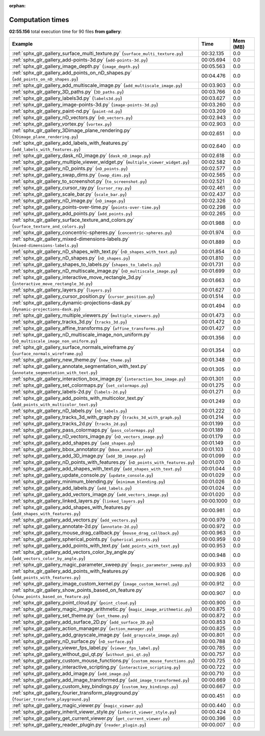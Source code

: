 
:orphan:

.. _sphx_glr_gallery_sg_execution_times:


Computation times
=================
**02:55.156** total execution time for 90 files **from gallery**:

.. container::

  .. raw:: html

    <style scoped>
    <link href="https://cdnjs.cloudflare.com/ajax/libs/twitter-bootstrap/5.3.0/css/bootstrap.min.css" rel="stylesheet" />
    <link href="https://cdn.datatables.net/1.13.6/css/dataTables.bootstrap5.min.css" rel="stylesheet" />
    </style>
    <script src="https://code.jquery.com/jquery-3.7.0.js"></script>
    <script src="https://cdn.datatables.net/1.13.6/js/jquery.dataTables.min.js"></script>
    <script src="https://cdn.datatables.net/1.13.6/js/dataTables.bootstrap5.min.js"></script>
    <script type="text/javascript" class="init">
    $(document).ready( function () {
        $('table.sg-datatable').DataTable({order: [[1, 'desc']]});
    } );
    </script>

  .. list-table::
   :header-rows: 1
   :class: table table-striped sg-datatable

   * - Example
     - Time
     - Mem (MB)
   * - :ref:`sphx_glr_gallery_surface_multi_texture.py` (``surface_multi_texture.py``)
     - 00:32.135
     - 0.0
   * - :ref:`sphx_glr_gallery_add-points-3d.py` (``add-points-3d.py``)
     - 00:05.694
     - 0.0
   * - :ref:`sphx_glr_gallery_image_depth.py` (``image_depth.py``)
     - 00:05.563
     - 0.0
   * - :ref:`sphx_glr_gallery_add_points_on_nD_shapes.py` (``add_points_on_nD_shapes.py``)
     - 00:04.476
     - 0.0
   * - :ref:`sphx_glr_gallery_add_multiscale_image.py` (``add_multiscale_image.py``)
     - 00:03.903
     - 0.0
   * - :ref:`sphx_glr_gallery_3D_paths.py` (``3D_paths.py``)
     - 00:03.766
     - 0.0
   * - :ref:`sphx_glr_gallery_labels3d.py` (``labels3d.py``)
     - 00:03.627
     - 0.0
   * - :ref:`sphx_glr_gallery_image-points-3d.py` (``image-points-3d.py``)
     - 00:03.260
     - 0.0
   * - :ref:`sphx_glr_gallery_paint-nd.py` (``paint-nd.py``)
     - 00:03.209
     - 0.0
   * - :ref:`sphx_glr_gallery_nD_vectors.py` (``nD_vectors.py``)
     - 00:02.943
     - 0.0
   * - :ref:`sphx_glr_gallery_vortex.py` (``vortex.py``)
     - 00:02.903
     - 0.0
   * - :ref:`sphx_glr_gallery_3Dimage_plane_rendering.py` (``3Dimage_plane_rendering.py``)
     - 00:02.651
     - 0.0
   * - :ref:`sphx_glr_gallery_add_labels_with_features.py` (``add_labels_with_features.py``)
     - 00:02.640
     - 0.0
   * - :ref:`sphx_glr_gallery_dask_nD_image.py` (``dask_nD_image.py``)
     - 00:02.618
     - 0.0
   * - :ref:`sphx_glr_gallery_multiple_viewer_widget.py` (``multiple_viewer_widget.py``)
     - 00:02.582
     - 0.0
   * - :ref:`sphx_glr_gallery_nD_points.py` (``nD_points.py``)
     - 00:02.577
     - 0.0
   * - :ref:`sphx_glr_gallery_swap_dims.py` (``swap_dims.py``)
     - 00:02.565
     - 0.0
   * - :ref:`sphx_glr_gallery_to_screenshot.py` (``to_screenshot.py``)
     - 00:02.521
     - 0.0
   * - :ref:`sphx_glr_gallery_cursor_ray.py` (``cursor_ray.py``)
     - 00:02.461
     - 0.0
   * - :ref:`sphx_glr_gallery_scale_bar.py` (``scale_bar.py``)
     - 00:02.437
     - 0.0
   * - :ref:`sphx_glr_gallery_nD_image.py` (``nD_image.py``)
     - 00:02.326
     - 0.0
   * - :ref:`sphx_glr_gallery_points-over-time.py` (``points-over-time.py``)
     - 00:02.298
     - 0.0
   * - :ref:`sphx_glr_gallery_add_points.py` (``add_points.py``)
     - 00:02.265
     - 0.0
   * - :ref:`sphx_glr_gallery_surface_texture_and_colors.py` (``surface_texture_and_colors.py``)
     - 00:01.988
     - 0.0
   * - :ref:`sphx_glr_gallery_concentric-spheres.py` (``concentric-spheres.py``)
     - 00:01.974
     - 0.0
   * - :ref:`sphx_glr_gallery_mixed-dimensions-labels.py` (``mixed-dimensions-labels.py``)
     - 00:01.889
     - 0.0
   * - :ref:`sphx_glr_gallery_nD_shapes_with_text.py` (``nD_shapes_with_text.py``)
     - 00:01.854
     - 0.0
   * - :ref:`sphx_glr_gallery_nD_shapes.py` (``nD_shapes.py``)
     - 00:01.810
     - 0.0
   * - :ref:`sphx_glr_gallery_shapes_to_labels.py` (``shapes_to_labels.py``)
     - 00:01.731
     - 0.0
   * - :ref:`sphx_glr_gallery_nD_multiscale_image.py` (``nD_multiscale_image.py``)
     - 00:01.699
     - 0.0
   * - :ref:`sphx_glr_gallery_interactive_move_rectangle_3d.py` (``interactive_move_rectangle_3d.py``)
     - 00:01.663
     - 0.0
   * - :ref:`sphx_glr_gallery_layers.py` (``layers.py``)
     - 00:01.627
     - 0.0
   * - :ref:`sphx_glr_gallery_cursor_position.py` (``cursor_position.py``)
     - 00:01.514
     - 0.0
   * - :ref:`sphx_glr_gallery_dynamic-projections-dask.py` (``dynamic-projections-dask.py``)
     - 00:01.494
     - 0.0
   * - :ref:`sphx_glr_gallery_multiple_viewers.py` (``multiple_viewers.py``)
     - 00:01.473
     - 0.0
   * - :ref:`sphx_glr_gallery_tracks_3d.py` (``tracks_3d.py``)
     - 00:01.472
     - 0.0
   * - :ref:`sphx_glr_gallery_affine_transforms.py` (``affine_transforms.py``)
     - 00:01.427
     - 0.0
   * - :ref:`sphx_glr_gallery_nD_multiscale_image_non_uniform.py` (``nD_multiscale_image_non_uniform.py``)
     - 00:01.356
     - 0.0
   * - :ref:`sphx_glr_gallery_surface_normals_wireframe.py` (``surface_normals_wireframe.py``)
     - 00:01.354
     - 0.0
   * - :ref:`sphx_glr_gallery_new_theme.py` (``new_theme.py``)
     - 00:01.348
     - 0.0
   * - :ref:`sphx_glr_gallery_annotate_segmentation_with_text.py` (``annotate_segmentation_with_text.py``)
     - 00:01.305
     - 0.0
   * - :ref:`sphx_glr_gallery_interaction_box_image.py` (``interaction_box_image.py``)
     - 00:01.301
     - 0.0
   * - :ref:`sphx_glr_gallery_set_colormaps.py` (``set_colormaps.py``)
     - 00:01.275
     - 0.0
   * - :ref:`sphx_glr_gallery_labels-2d.py` (``labels-2d.py``)
     - 00:01.271
     - 0.0
   * - :ref:`sphx_glr_gallery_add_points_with_multicolor_text.py` (``add_points_with_multicolor_text.py``)
     - 00:01.249
     - 0.0
   * - :ref:`sphx_glr_gallery_nD_labels.py` (``nD_labels.py``)
     - 00:01.222
     - 0.0
   * - :ref:`sphx_glr_gallery_tracks_3d_with_graph.py` (``tracks_3d_with_graph.py``)
     - 00:01.214
     - 0.0
   * - :ref:`sphx_glr_gallery_tracks_2d.py` (``tracks_2d.py``)
     - 00:01.199
     - 0.0
   * - :ref:`sphx_glr_gallery_pass_colormaps.py` (``pass_colormaps.py``)
     - 00:01.189
     - 0.0
   * - :ref:`sphx_glr_gallery_nD_vectors_image.py` (``nD_vectors_image.py``)
     - 00:01.179
     - 0.0
   * - :ref:`sphx_glr_gallery_add_shapes.py` (``add_shapes.py``)
     - 00:01.149
     - 0.0
   * - :ref:`sphx_glr_gallery_bbox_annotator.py` (``bbox_annotator.py``)
     - 00:01.103
     - 0.0
   * - :ref:`sphx_glr_gallery_add_3D_image.py` (``add_3D_image.py``)
     - 00:01.099
     - 0.0
   * - :ref:`sphx_glr_gallery_nD_points_with_features.py` (``nD_points_with_features.py``)
     - 00:01.070
     - 0.0
   * - :ref:`sphx_glr_gallery_add_shapes_with_text.py` (``add_shapes_with_text.py``)
     - 00:01.044
     - 0.0
   * - :ref:`sphx_glr_gallery_update_console.py` (``update_console.py``)
     - 00:01.029
     - 0.0
   * - :ref:`sphx_glr_gallery_minimum_blending.py` (``minimum_blending.py``)
     - 00:01.026
     - 0.0
   * - :ref:`sphx_glr_gallery_add_labels.py` (``add_labels.py``)
     - 00:01.024
     - 0.0
   * - :ref:`sphx_glr_gallery_add_vectors_image.py` (``add_vectors_image.py``)
     - 00:01.020
     - 0.0
   * - :ref:`sphx_glr_gallery_linked_layers.py` (``linked_layers.py``)
     - 00:00.1000
     - 0.0
   * - :ref:`sphx_glr_gallery_add_shapes_with_features.py` (``add_shapes_with_features.py``)
     - 00:00.981
     - 0.0
   * - :ref:`sphx_glr_gallery_add_vectors.py` (``add_vectors.py``)
     - 00:00.979
     - 0.0
   * - :ref:`sphx_glr_gallery_annotate-2d.py` (``annotate-2d.py``)
     - 00:00.972
     - 0.0
   * - :ref:`sphx_glr_gallery_mouse_drag_callback.py` (``mouse_drag_callback.py``)
     - 00:00.963
     - 0.0
   * - :ref:`sphx_glr_gallery_spherical_points.py` (``spherical_points.py``)
     - 00:00.959
     - 0.0
   * - :ref:`sphx_glr_gallery_add_points_with_text.py` (``add_points_with_text.py``)
     - 00:00.953
     - 0.0
   * - :ref:`sphx_glr_gallery_add_vectors_color_by_angle.py` (``add_vectors_color_by_angle.py``)
     - 00:00.948
     - 0.0
   * - :ref:`sphx_glr_gallery_magic_parameter_sweep.py` (``magic_parameter_sweep.py``)
     - 00:00.933
     - 0.0
   * - :ref:`sphx_glr_gallery_add_points_with_features.py` (``add_points_with_features.py``)
     - 00:00.926
     - 0.0
   * - :ref:`sphx_glr_gallery_image_custom_kernel.py` (``image_custom_kernel.py``)
     - 00:00.912
     - 0.0
   * - :ref:`sphx_glr_gallery_show_points_based_on_feature.py` (``show_points_based_on_feature.py``)
     - 00:00.907
     - 0.0
   * - :ref:`sphx_glr_gallery_point_cloud.py` (``point_cloud.py``)
     - 00:00.900
     - 0.0
   * - :ref:`sphx_glr_gallery_magic_image_arithmetic.py` (``magic_image_arithmetic.py``)
     - 00:00.875
     - 0.0
   * - :ref:`sphx_glr_gallery_set_theme.py` (``set_theme.py``)
     - 00:00.872
     - 0.0
   * - :ref:`sphx_glr_gallery_add_surface_2D.py` (``add_surface_2D.py``)
     - 00:00.853
     - 0.0
   * - :ref:`sphx_glr_gallery_action_manager.py` (``action_manager.py``)
     - 00:00.825
     - 0.0
   * - :ref:`sphx_glr_gallery_add_grayscale_image.py` (``add_grayscale_image.py``)
     - 00:00.801
     - 0.0
   * - :ref:`sphx_glr_gallery_nD_surface.py` (``nD_surface.py``)
     - 00:00.788
     - 0.0
   * - :ref:`sphx_glr_gallery_viewer_fps_label.py` (``viewer_fps_label.py``)
     - 00:00.785
     - 0.0
   * - :ref:`sphx_glr_gallery_without_gui_qt.py` (``without_gui_qt.py``)
     - 00:00.757
     - 0.0
   * - :ref:`sphx_glr_gallery_custom_mouse_functions.py` (``custom_mouse_functions.py``)
     - 00:00.725
     - 0.0
   * - :ref:`sphx_glr_gallery_interactive_scripting.py` (``interactive_scripting.py``)
     - 00:00.722
     - 0.0
   * - :ref:`sphx_glr_gallery_add_image.py` (``add_image.py``)
     - 00:00.710
     - 0.0
   * - :ref:`sphx_glr_gallery_add_image_transformed.py` (``add_image_transformed.py``)
     - 00:00.669
     - 0.0
   * - :ref:`sphx_glr_gallery_custom_key_bindings.py` (``custom_key_bindings.py``)
     - 00:00.667
     - 0.0
   * - :ref:`sphx_glr_gallery_fourier_transform_playground.py` (``fourier_transform_playground.py``)
     - 00:00.451
     - 0.0
   * - :ref:`sphx_glr_gallery_magic_viewer.py` (``magic_viewer.py``)
     - 00:00.440
     - 0.0
   * - :ref:`sphx_glr_gallery_inherit_viewer_style.py` (``inherit_viewer_style.py``)
     - 00:00.424
     - 0.0
   * - :ref:`sphx_glr_gallery_get_current_viewer.py` (``get_current_viewer.py``)
     - 00:00.396
     - 0.0
   * - :ref:`sphx_glr_gallery_reader_plugin.py` (``reader_plugin.py``)
     - 00:00.007
     - 0.0
